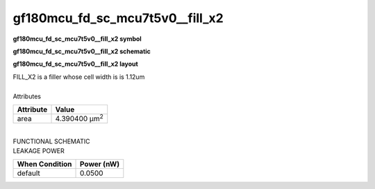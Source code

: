 =======================================
gf180mcu_fd_sc_mcu7t5v0__fill_x2
=======================================

**gf180mcu_fd_sc_mcu7t5v0__fill_x2 symbol**

.. image:: gf180mcu_fd_sc_mcu7t5v0__fill_2.symbol.png
    :height: 250px
    :width: 400 px
    :align: center
    :alt: gf180mcu_fd_sc_mcu7t5v0__fill_x2 symbol

**gf180mcu_fd_sc_mcu7t5v0__fill_x2 schematic**

.. image:: gf180mcu_fd_sc_mcu7t5v0__fill_2.schematic.png
    :height: 300px
    :width: 500 px
    :align: center
    :alt: gf180mcu_fd_sc_mcu7t5v0__fill_x2 schematic

**gf180mcu_fd_sc_mcu7t5v0__fill_x2 layout**

.. image:: gf180mcu_fd_sc_mcu7t5v0__fill_2.layout.png
    :height: 400px
    :width: 700 px
    :align: center
    :alt: gf180mcu_fd_sc_mcu7t5v0__fill_x2 layout



| FILL_X2 is a filler whose cell width is is 1.12um

|
| Attributes

============= =====================
**Attribute** **Value**
area          4.390400 µm\ :sup:`2`
============= =====================

|
| FUNCTIONAL SCHEMATIC

.. image:: gf180mcu_fd_sc_mcu7t5v0__fill_2.png

| LEAKAGE POWER

================== ==============
**When Condition** **Power (nW)**
default            0.0500
================== ==============

